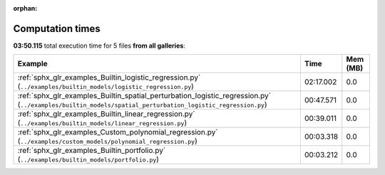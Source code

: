 
:orphan:

.. _sphx_glr_sg_execution_times:


Computation times
=================
**03:50.115** total execution time for 5 files **from all galleries**:

.. container::

  .. raw:: html

    <style scoped>
    <link href="https://cdnjs.cloudflare.com/ajax/libs/twitter-bootstrap/5.3.0/css/bootstrap.min.css" rel="stylesheet" />
    <link href="https://cdn.datatables.net/1.13.6/css/dataTables.bootstrap5.min.css" rel="stylesheet" />
    </style>
    <script src="https://code.jquery.com/jquery-3.7.0.js"></script>
    <script src="https://cdn.datatables.net/1.13.6/js/jquery.dataTables.min.js"></script>
    <script src="https://cdn.datatables.net/1.13.6/js/dataTables.bootstrap5.min.js"></script>
    <script type="text/javascript" class="init">
    $(document).ready( function () {
        $('table.sg-datatable').DataTable({order: [[1, 'desc']]});
    } );
    </script>

  .. list-table::
   :header-rows: 1
   :class: table table-striped sg-datatable

   * - Example
     - Time
     - Mem (MB)
   * - :ref:`sphx_glr_examples_Builtin_logistic_regression.py` (``../examples/builtin_models/logistic_regression.py``)
     - 02:17.002
     - 0.0
   * - :ref:`sphx_glr_examples_Builtin_spatial_perturbation_logistic_regression.py` (``../examples/builtin_models/spatial_perturbation_logistic_regression.py``)
     - 00:47.571
     - 0.0
   * - :ref:`sphx_glr_examples_Builtin_linear_regression.py` (``../examples/builtin_models/linear_regression.py``)
     - 00:39.011
     - 0.0
   * - :ref:`sphx_glr_examples_Custom_polynomial_regression.py` (``../examples/custom_models/polynomial_regression.py``)
     - 00:03.318
     - 0.0
   * - :ref:`sphx_glr_examples_Builtin_portfolio.py` (``../examples/builtin_models/portfolio.py``)
     - 00:03.212
     - 0.0

